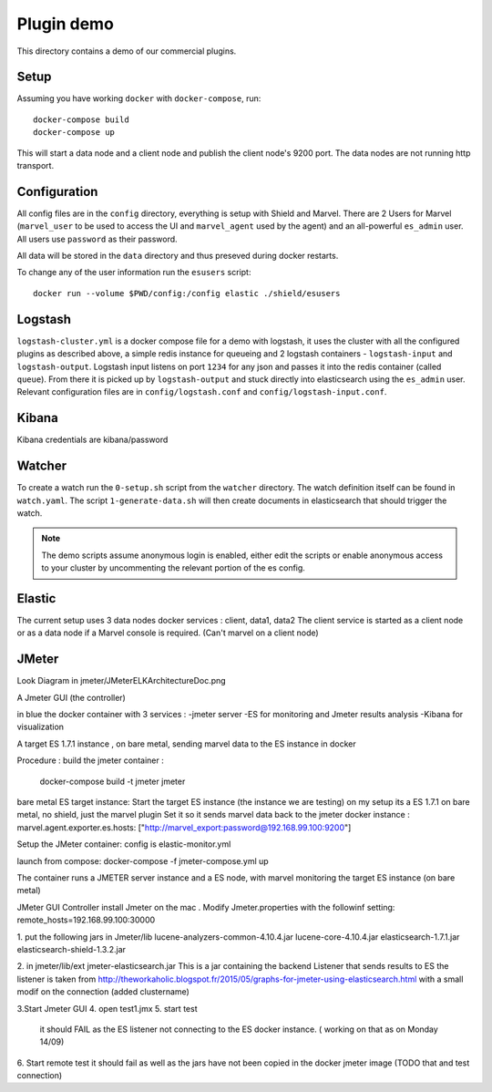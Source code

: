 Plugin demo
============

This directory contains a demo of our commercial plugins.

Setup
-----

Assuming you have working ``docker`` with ``docker-compose``, run::

    docker-compose build
    docker-compose up

This will start a data node and a client node and publish the client node's
9200 port. The data nodes are not running http transport.

Configuration
-------------

All config files are in the ``config`` directory, everything is setup with
Shield and Marvel. There are 2 Users for Marvel (``marvel_user`` to be used to
access the UI and ``marvel_agent`` used by the agent) and an all-powerful
``es_admin`` user. All users use ``password`` as their password.

All data will be stored in the ``data`` directory and thus preseved during
docker restarts.

To change any of the user information run the ``esusers`` script::

    docker run --volume $PWD/config:/config elastic ./shield/esusers

Logstash
--------

``logstash-cluster.yml`` is a docker compose file for a demo with logstash, it
uses the cluster with all the configured plugins as described above, a simple
redis instance for queueing and 2 logstash containers - ``logstash-input`` and
``logstash-output``. Logstash input listens on port ``1234`` for any json and
passes it into the redis container (called ``queue``). From there it is picked
up by ``logstash-output`` and stuck directly into elasticsearch using the
``es_admin`` user. Relevant configuration files are in ``config/logstash.conf``
and ``config/logstash-input.conf``.

Kibana
------
Kibana credentials  are kibana/password


Watcher
-------

To create a watch run the ``0-setup.sh`` script from the ``watcher`` directory.
The watch definition itself can be found in ``watch.yaml``. The script
``1-generate-data.sh`` will then create documents in elasticsearch that should
trigger the watch.

.. note::

    The demo scripts assume anonymous login is enabled, either edit the scripts
    or enable anonymous access to your cluster by uncommenting the relevant
    portion of the es config.


Elastic
--------
The current setup uses 3 data nodes docker services : client, data1, data2
The client  service is started as a client node or as a data node if a  Marvel console is required. (Can't marvel on a client node)


JMeter
-------
Look Diagram in jmeter/JMeterELKArchitectureDoc.png

A Jmeter GUI (the controller)

in blue the docker container with 3 services :
-jmeter server
-ES for monitoring and Jmeter results analysis
-Kibana for visualization

A target ES 1.7.1 instance , on bare metal, sending marvel data to the ES instance in docker 

Procedure :
build the jmeter container :
 docker-compose build -t jmeter jmeter

bare metal ES target instance:
Start the target ES instance (the instance we are testing) 
on my setup its a ES 1.7.1 on bare metal, no shield, just the marvel plugin
Set it so it sends marvel data back to the jmeter docker instance :
marvel.agent.exporter.es.hosts: ["http://marvel_export:password@192.168.99.100:9200"]
 
Setup the JMeter container:
config is elastic-monitor.yml

launch from compose:
docker-compose -f jmeter-compose.yml up

The container runs a JMETER server instance  and a ES node, with marvel monitoring the target ES instance (on bare metal)


JMeter GUI Controller 
install Jmeter on the mac . Modify Jmeter.properties with the followinf setting:
remote_hosts=192.168.99.100:30000

1. put the following jars in Jmeter/lib 
lucene-analyzers-common-4.10.4.jar
lucene-core-4.10.4.jar
elasticsearch-1.7.1.jar
elasticsearch-shield-1.3.2.jar

2. in jmeter/lib/ext
jmeter-elasticsearch.jar
This is a jar containing the backend Listener that sends results to ES
the listener is taken from http://theworkaholic.blogspot.fr/2015/05/graphs-for-jmeter-using-elasticsearch.html
with a small modif on the connection (added clustername)

3.Start Jmeter GUI
4. open test1.jmx 
5. start  test
  it should FAIL as the ES listener not connecting to the ES docker instance. 
  ( working on that as on Monday 14/09) 
  
6. Start remote test
it should fail as well as the jars have not been copied in the docker jmeter image
(TODO that and test connection)  





